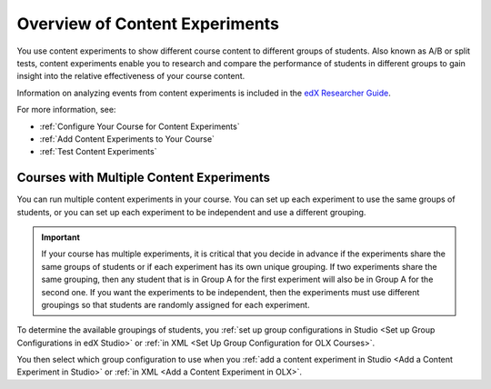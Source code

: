 .. _Overview of Content Experiments:

#################################
Overview of Content Experiments
#################################

You use content experiments to show different course content to different groups
of students. Also known as A/B or split tests, content experiments enable you to
research and compare the performance of students in different groups to gain
insight into the relative effectiveness of your course content.

Information on analyzing events from content experiments is included in the
`edX Researcher Guide`_.

.. _edX Researcher Guide: http://edx.readthedocs.org/projects/devdata/en/latest/internal_data_formats/tracking_logs.html#a-b-testing-events

For more information, see:

* :ref:`Configure Your Course for Content Experiments`
* :ref:`Add Content Experiments to Your Course`
* :ref:`Test Content Experiments`

.. _Courses with Multiple Content Experiments:

******************************************
Courses with Multiple Content Experiments
******************************************

You can run multiple content experiments in your course. You can set up each
experiment to use the same groups of students, or you can set up each
experiment to be independent and use a different grouping.

.. important::

  If your course has multiple experiments, it is critical that you decide
  in advance if the experiments share the same groups of students or if each
  experiment has its own unique grouping. If two experiments share the same
  grouping, then any student that is in Group A for the first experiment will
  also be in Group A for the second one. If you want the experiments to be
  independent, then the experiments must use different groupings so that
  students are randomly assigned for each experiment.

To determine the available groupings of students, you :ref:`set up group
configurations in Studio <Set up Group Configurations in edX Studio>` or
:ref:`in XML <Set Up Group Configuration for OLX Courses>`.

You then select which group configuration to use when you :ref:`add a content
experiment in Studio <Add a Content Experiment in Studio>` or :ref:`in XML <Add
a Content Experiment in OLX>`.

